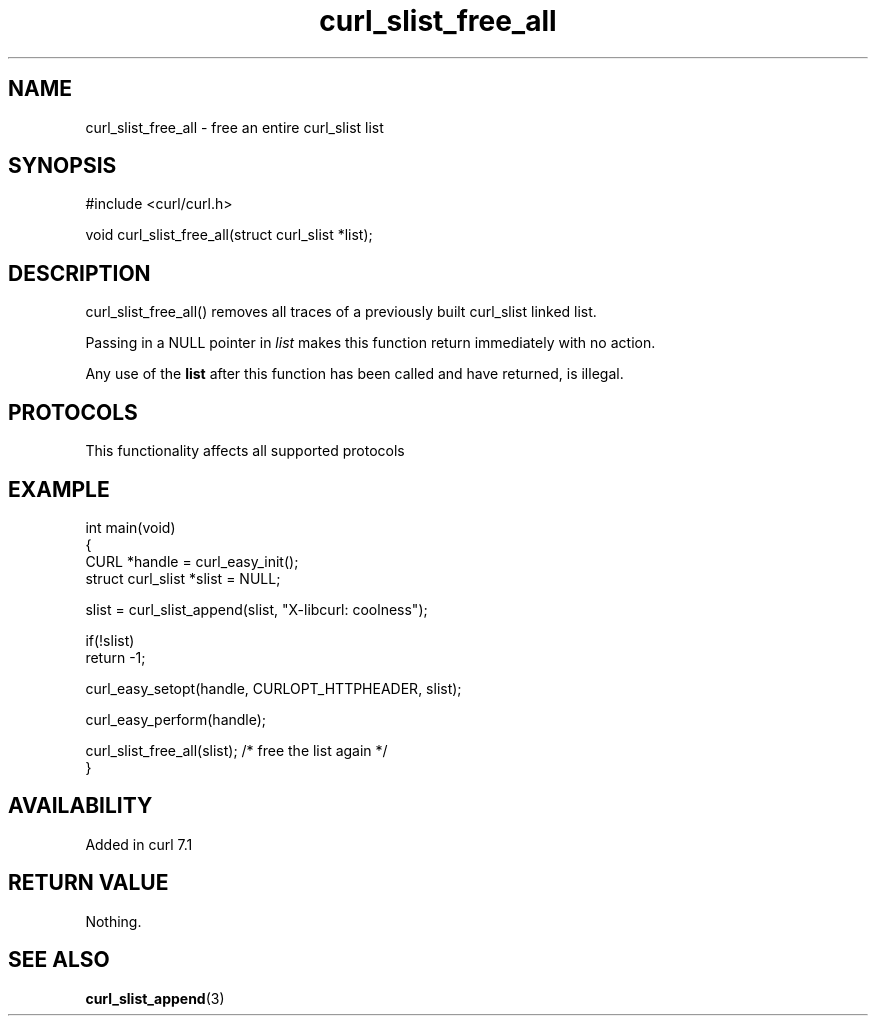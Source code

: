 .\" generated by cd2nroff 0.1 from curl_slist_free_all.md
.TH curl_slist_free_all 3 "2025-09-14" libcurl
.SH NAME
curl_slist_free_all \- free an entire curl_slist list
.SH SYNOPSIS
.nf
#include <curl/curl.h>

void curl_slist_free_all(struct curl_slist *list);
.fi
.SH DESCRIPTION
curl_slist_free_all() removes all traces of a previously built curl_slist
linked list.

Passing in a NULL pointer in \fIlist\fP makes this function return immediately
with no action.

Any use of the \fBlist\fP after this function has been called and have returned,
is illegal.
.SH PROTOCOLS
This functionality affects all supported protocols
.SH EXAMPLE
.nf
int main(void)
{
  CURL *handle = curl_easy_init();
  struct curl_slist *slist = NULL;

  slist = curl_slist_append(slist, "X-libcurl: coolness");

  if(!slist)
    return -1;

  curl_easy_setopt(handle, CURLOPT_HTTPHEADER, slist);

  curl_easy_perform(handle);

  curl_slist_free_all(slist); /* free the list again */
}
.fi
.SH AVAILABILITY
Added in curl 7.1
.SH RETURN VALUE
Nothing.
.SH SEE ALSO
.BR curl_slist_append (3)
